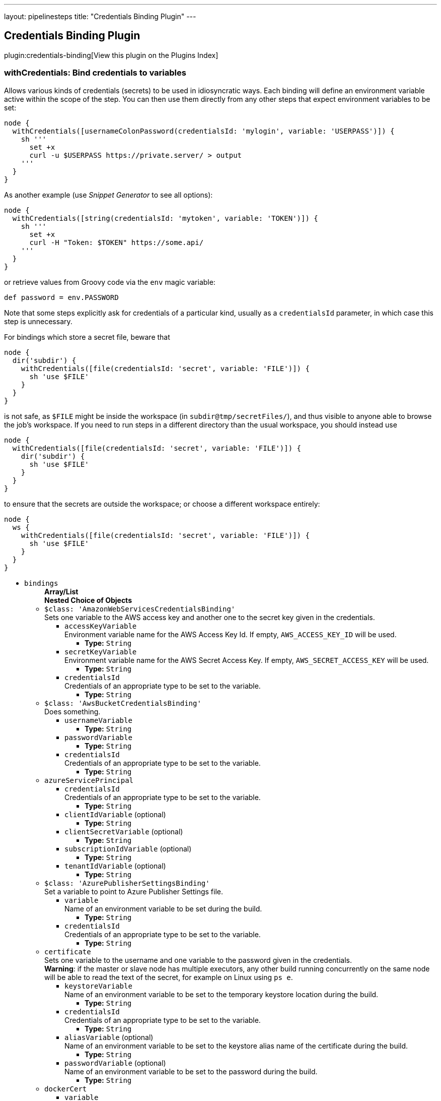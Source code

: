 ---
layout: pipelinesteps
title: "Credentials Binding Plugin"
---

:notitle:
:description:
:author:
:email: jenkinsci-users@googlegroups.com
:sectanchors:
:toc: left

== Credentials Binding Plugin

plugin:credentials-binding[View this plugin on the Plugins Index]

=== +withCredentials+: Bind credentials to variables
++++
<div><p> Allows various kinds of credentials (secrets) to be used in idiosyncratic ways. Each binding will define an environment variable active within the scope of the step. You can then use them directly from any other steps that expect environment variables to be set: </p> 
<pre><code>node {
  withCredentials([usernameColonPassword(credentialsId: 'mylogin', variable: 'USERPASS')]) {
    sh '''
      set +x
      curl -u $USERPASS https://private.server/ &gt; output
    '''
  }
}</code></pre> 
<p> As another example (use <i>Snippet Generator</i> to see all options): </p> 
<pre><code>node {
  withCredentials([string(credentialsId: 'mytoken', variable: 'TOKEN')]) {
    sh '''
      set +x
      curl -H "Token: $TOKEN" https://some.api/
    '''
  }
}</code></pre> 
<p> or retrieve values from Groovy code via the <code>env</code> magic variable: </p> 
<pre><code>def password = env.PASSWORD</code></pre> 
<p> Note that some steps explicitly ask for credentials of a particular kind, usually as a <code>credentialsId</code> parameter, in which case this step is unnecessary. </p> 
<p> For bindings which store a secret file, beware that </p> 
<pre><code>node {
  dir('subdir') {
    withCredentials([file(credentialsId: 'secret', variable: 'FILE')]) {
      sh 'use $FILE'
    }
  }
}</code></pre> 
<p> is not safe, as <code>$FILE</code> might be inside the workspace (in <code>subdir@tmp/secretFiles/</code>), and thus visible to anyone able to browse the job’s workspace. If you need to run steps in a different directory than the usual workspace, you should instead use </p> 
<pre><code>node {
  withCredentials([file(credentialsId: 'secret', variable: 'FILE')]) {
    dir('subdir') {
      sh 'use $FILE'
    }
  }
}</code></pre> 
<p> to ensure that the secrets are outside the workspace; or choose a different workspace entirely: </p> 
<pre><code>node {
  ws {
    withCredentials([file(credentialsId: 'secret', variable: 'FILE')]) {
      sh 'use $FILE'
    }
  }
}</code></pre></div>
<ul><li><code>bindings</code>
<ul><b>Array/List</b><br/>
<b>Nested Choice of Objects</b>
<li><code>$class: 'AmazonWebServicesCredentialsBinding'</code></li>
<div><div>
  Sets one variable to the AWS access key and another one to the secret key given in the credentials. 
</div></div>
<ul><li><code>accessKeyVariable</code>
<div><div>
  Environment variable name for the AWS Access Key Id. If empty, 
 <code>AWS_ACCESS_KEY_ID</code> will be used. 
</div></div>

<ul><li><b>Type:</b> <code>String</code></li></ul></li>
<li><code>secretKeyVariable</code>
<div><div>
  Environment variable name for the AWS Secret Access Key. If empty, 
 <code>AWS_SECRET_ACCESS_KEY</code> will be used. 
</div></div>

<ul><li><b>Type:</b> <code>String</code></li></ul></li>
<li><code>credentialsId</code>
<div><div>
  Credentials of an appropriate type to be set to the variable. 
</div></div>

<ul><li><b>Type:</b> <code>String</code></li></ul></li>
</ul><li><code>$class: 'AwsBucketCredentialsBinding'</code></li>
<div><div>
  Does something. 
</div></div>
<ul><li><code>usernameVariable</code>
<ul><li><b>Type:</b> <code>String</code></li></ul></li>
<li><code>passwordVariable</code>
<ul><li><b>Type:</b> <code>String</code></li></ul></li>
<li><code>credentialsId</code>
<div><div>
  Credentials of an appropriate type to be set to the variable. 
</div></div>

<ul><li><b>Type:</b> <code>String</code></li></ul></li>
</ul><li><code>azureServicePrincipal</code></li>
<ul><li><code>credentialsId</code>
<div><div>
  Credentials of an appropriate type to be set to the variable. 
</div></div>

<ul><li><b>Type:</b> <code>String</code></li></ul></li>
<li><code>clientIdVariable</code> (optional)
<ul><li><b>Type:</b> <code>String</code></li></ul></li>
<li><code>clientSecretVariable</code> (optional)
<ul><li><b>Type:</b> <code>String</code></li></ul></li>
<li><code>subscriptionIdVariable</code> (optional)
<ul><li><b>Type:</b> <code>String</code></li></ul></li>
<li><code>tenantIdVariable</code> (optional)
<ul><li><b>Type:</b> <code>String</code></li></ul></li>
</ul><li><code>$class: 'AzurePublisherSettingsBinding'</code></li>
<div><div>
  Set a variable to point to Azure Publisher Settings file. 
</div></div>
<ul><li><code>variable</code>
<div><div>
  Name of an environment variable to be set during the build. 
</div></div>

<ul><li><b>Type:</b> <code>String</code></li></ul></li>
<li><code>credentialsId</code>
<div><div>
  Credentials of an appropriate type to be set to the variable. 
</div></div>

<ul><li><b>Type:</b> <code>String</code></li></ul></li>
</ul><li><code>certificate</code></li>
<div><div>
  Sets one variable to the username and one variable to the password given in the credentials. 
</div> 
<div> 
 <strong>Warning</strong>: if the master or slave node has multiple executors, any other build running concurrently on the same node will be able to read the text of the secret, for example on Linux using 
 <code>ps e</code>. 
</div></div>
<ul><li><code>keystoreVariable</code>
<div><div>
  Name of an environment variable to be set to the temporary keystore location during the build. 
</div></div>

<ul><li><b>Type:</b> <code>String</code></li></ul></li>
<li><code>credentialsId</code>
<div><div>
  Credentials of an appropriate type to be set to the variable. 
</div></div>

<ul><li><b>Type:</b> <code>String</code></li></ul></li>
<li><code>aliasVariable</code> (optional)
<div><div>
  Name of an environment variable to be set to the keystore alias name of the certificate during the build. 
</div></div>

<ul><li><b>Type:</b> <code>String</code></li></ul></li>
<li><code>passwordVariable</code> (optional)
<div><div>
  Name of an environment variable to be set to the password during the build. 
</div></div>

<ul><li><b>Type:</b> <code>String</code></li></ul></li>
</ul><li><code>dockerCert</code></li>
<ul><li><code>variable</code>
<div><div>
  Name of an environment variable to be set during the build.
 <br> Its value will be the absolute path of the directory where the 
 <code>{ca,cert,key}.pem</code> files will be created.
 <br> You probably want to call this variable 
 <code>DOCKER_CERT_PATH</code>, which will be understood by the docker client binary.
 <br> 
</div></div>

<ul><li><b>Type:</b> <code>String</code></li></ul></li>
<li><code>credentialsId</code>
<div><div>
  Credentials of an appropriate type to be set to the variable. 
</div></div>

<ul><li><b>Type:</b> <code>String</code></li></ul></li>
</ul><li><code>file</code></li>
<div><div>
  Copies the file given in the credentials to a temporary location, then sets the variable to that location. (The file is deleted when the build completes.) 
</div> 
<div> 
 <strong>Warning</strong>: if the master or slave node has multiple executors, any other build running concurrently on the same node will be able to read the contents of this file. 
</div></div>
<ul><li><code>variable</code>
<div><div>
  Name of an environment variable to be set during the build. 
</div></div>

<ul><li><b>Type:</b> <code>String</code></li></ul></li>
<li><code>credentialsId</code>
<div><div>
  Credentials of an appropriate type to be set to the variable. 
</div></div>

<ul><li><b>Type:</b> <code>String</code></li></ul></li>
</ul><li><code>sshUserPrivateKey</code></li>
<div><div>
  Copies the SSH key file given in the credentials to a temporary location, then sets a variable to that location. (The file is deleted when the build completes.) Also optionally sets variables for the SSH key's username and passphrase. 
</div> 
<div> 
 <strong>Warning</strong>: if the master or slave node has multiple executors, any other build running concurrently on the same node will be able to read the contents of this file. 
</div></div>
<ul><li><code>keyFileVariable</code>
<div><div>
  Name of an environment variable to be set to the temporary path of the SSH key file during the build. 
</div></div>

<ul><li><b>Type:</b> <code>String</code></li></ul></li>
<li><code>credentialsId</code>
<div><div>
  Credentials of an appropriate type to be set to the variable. 
</div></div>

<ul><li><b>Type:</b> <code>String</code></li></ul></li>
<li><code>passphraseVariable</code> (optional)
<div><div>
  Name of an environment variable to be set to the password during the build. (optional) 
</div></div>

<ul><li><b>Type:</b> <code>String</code></li></ul></li>
<li><code>usernameVariable</code> (optional)
<div><div>
  Name of an environment variable to be set to the username during the build. (optional) 
</div></div>

<ul><li><b>Type:</b> <code>String</code></li></ul></li>
</ul><li><code>string</code></li>
<div><div>
  Sets a variable to the text given in the credentials. 
</div> 
<div> 
 <strong>Warning</strong>: if the master or slave node has multiple executors, any other build running concurrently on the same node will be able to read the text of the secret, for example on Linux using 
 <code>ps e</code>. 
</div></div>
<ul><li><code>variable</code>
<div><div>
  Name of an environment variable to be set during the build. 
</div></div>

<ul><li><b>Type:</b> <code>String</code></li></ul></li>
<li><code>credentialsId</code>
<div><div>
  Credentials of an appropriate type to be set to the variable. 
</div></div>

<ul><li><b>Type:</b> <code>String</code></li></ul></li>
</ul><li><code>usernameColonPassword</code></li>
<div><div>
  Sets a variable to the username and password given in the credentials, separated by a colon (
 <code>:</code>). 
</div> 
<div> 
 <strong>Warning</strong>: if the master or slave node has multiple executors, any other build running concurrently on the same node will be able to read the text of the secret, for example on Linux using 
 <code>ps e</code>. 
</div></div>
<ul><li><code>variable</code>
<div><div>
  Name of an environment variable to be set during the build. 
</div></div>

<ul><li><b>Type:</b> <code>String</code></li></ul></li>
<li><code>credentialsId</code>
<div><div>
  Credentials of an appropriate type to be set to the variable. 
</div></div>

<ul><li><b>Type:</b> <code>String</code></li></ul></li>
</ul><li><code>usernamePassword</code></li>
<div><div>
  Sets one variable to the username and one variable to the password given in the credentials. 
</div> 
<div> 
 <strong>Warning</strong>: if the master or slave node has multiple executors, any other build running concurrently on the same node will be able to read the text of the secret, for example on Linux using 
 <code>ps e</code>. 
</div></div>
<ul><li><code>usernameVariable</code>
<div><div>
  Name of an environment variable to be set to the username during the build. 
</div></div>

<ul><li><b>Type:</b> <code>String</code></li></ul></li>
<li><code>passwordVariable</code>
<div><div>
  Name of an environment variable to be set to the password during the build. 
</div></div>

<ul><li><b>Type:</b> <code>String</code></li></ul></li>
<li><code>credentialsId</code>
<div><div>
  Credentials of an appropriate type to be set to the variable. 
</div></div>

<ul><li><b>Type:</b> <code>String</code></li></ul></li>
</ul><li><code>zip</code></li>
<div><div>
  Unpacks the ZIP file given in the credentials to a temporary directory, then sets the variable to that location. (The directory is deleted when the build completes.) 
</div> 
<div> 
 <strong>Warning</strong>: if the master or slave node has multiple executors, any other build running concurrently on the same node will be able to read the contents of this directory. 
</div></div>
<ul><li><code>variable</code>
<div><div>
  Name of an environment variable to be set during the build. 
</div></div>

<ul><li><b>Type:</b> <code>String</code></li></ul></li>
<li><code>credentialsId</code>
<div><div>
  Credentials of an appropriate type to be set to the variable. 
</div></div>

<ul><li><b>Type:</b> <code>String</code></li></ul></li>
</ul></ul></li>
</ul>


++++
